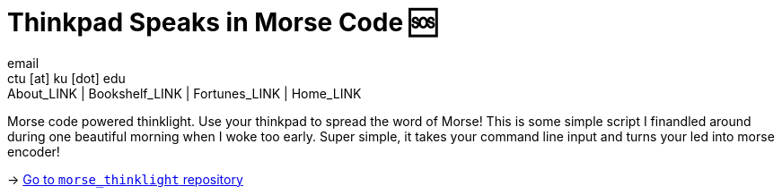 = Thinkpad Speaks in Morse Code 🆘
email <ctu [at] ku [dot] edu>
About_LINK | Bookshelf_LINK | Fortunes_LINK | Home_LINK
:toc: preamble
:toclevels: 4
:toc-title: Table of Adventures ⛵
:nofooter:
:experimental:
:figure-caption:
:figure-number:

Morse code powered thinklight. Use your thinkpad to spread the word of
Morse! This is some simple script I finandled around during one
beautiful morning when I woke too early. Super simple, it takes your
command line input and turns your led into morse encoder!

-> https://github.com/thecsw/morse_thinklight[Go to `morse_thinklight`
repository]
